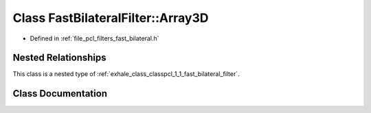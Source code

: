 .. _exhale_class_classpcl_1_1_fast_bilateral_filter_1_1_array3_d:

Class FastBilateralFilter::Array3D
==================================

- Defined in :ref:`file_pcl_filters_fast_bilateral.h`


Nested Relationships
--------------------

This class is a nested type of :ref:`exhale_class_classpcl_1_1_fast_bilateral_filter`.


Class Documentation
-------------------


.. doxygenclass:: pcl::FastBilateralFilter::Array3D
   :members:
   :protected-members:
   :undoc-members: